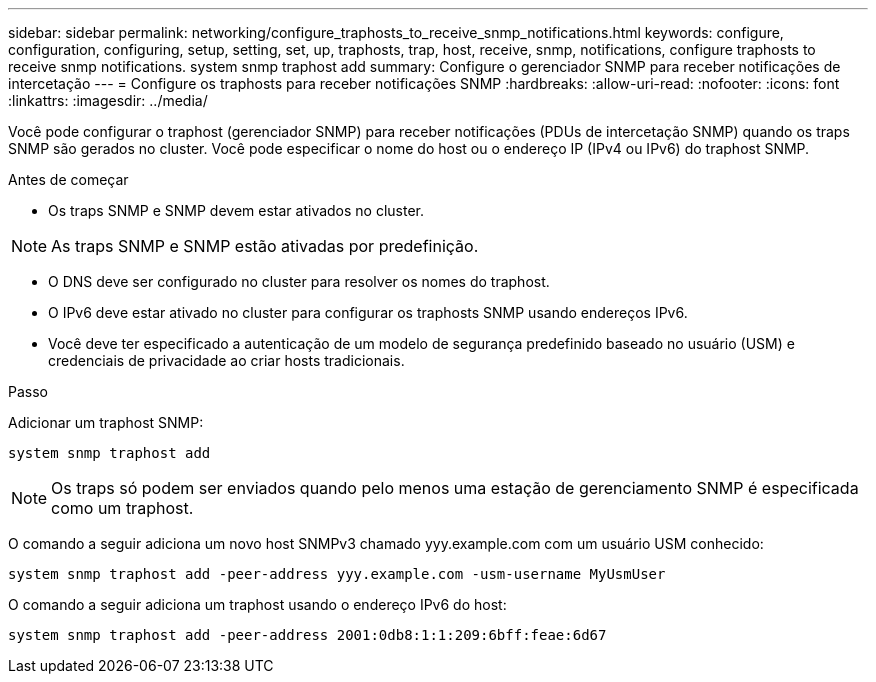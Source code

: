 ---
sidebar: sidebar 
permalink: networking/configure_traphosts_to_receive_snmp_notifications.html 
keywords: configure, configuration, configuring, setup, setting, set, up, traphosts, trap, host, receive, snmp, notifications, configure traphosts to receive snmp notifications. system snmp traphost add 
summary: Configure o gerenciador SNMP para receber notificações de intercetação 
---
= Configure os traphosts para receber notificações SNMP
:hardbreaks:
:allow-uri-read: 
:nofooter: 
:icons: font
:linkattrs: 
:imagesdir: ../media/


[role="lead"]
Você pode configurar o traphost (gerenciador SNMP) para receber notificações (PDUs de intercetação SNMP) quando os traps SNMP são gerados no cluster. Você pode especificar o nome do host ou o endereço IP (IPv4 ou IPv6) do traphost SNMP.

.Antes de começar
* Os traps SNMP e SNMP devem estar ativados no cluster.



NOTE: As traps SNMP e SNMP estão ativadas por predefinição.

* O DNS deve ser configurado no cluster para resolver os nomes do traphost.
* O IPv6 deve estar ativado no cluster para configurar os traphosts SNMP usando endereços IPv6.
* Você deve ter especificado a autenticação de um modelo de segurança predefinido baseado no usuário (USM) e credenciais de privacidade ao criar hosts tradicionais.


.Passo
Adicionar um traphost SNMP:

....
system snmp traphost add
....

NOTE: Os traps só podem ser enviados quando pelo menos uma estação de gerenciamento SNMP é especificada como um traphost.

O comando a seguir adiciona um novo host SNMPv3 chamado yyy.example.com com um usuário USM conhecido:

....
system snmp traphost add -peer-address yyy.example.com -usm-username MyUsmUser
....
O comando a seguir adiciona um traphost usando o endereço IPv6 do host:

....
system snmp traphost add -peer-address 2001:0db8:1:1:209:6bff:feae:6d67
....